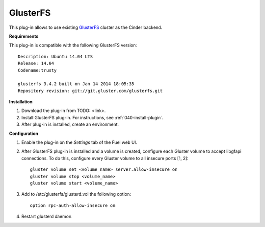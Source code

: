 .. _plugin-gluster:

GlusterFS
+++++++++

This plug-in allows to use existing `GlusterFS <http://www.gluster.org/
documentation/About_Gluster>`_ cluster as the Cinder backend.

**Requirements**

This plug-in is compatible with the following GlusterFS version:

::

    Description: Ubuntu 14.04 LTS
    Release: 14.04
    Codename:trusty

    glusterfs 3.4.2 built on Jan 14 2014 18:05:35
    Repository revision: git://git.gluster.com/glusterfs.git

**Installation**

#. Download the plug-in from TODO: <link>.

#. Install GlusterFS plug-in. For instructions, see :ref:`040-install-plugin`.

#. After plug-in is installed, create an environment.

**Configuration**

#. Enable the plug-in on the *Settings* tab of the Fuel web UI.

   .. image:: /_images/plugins/fuel_plugin_glusterfs_configuration.png


#. After GlusterFS plug-in is installed and a volume is created,
   configure each Gluster volume to accept libgfapi connections.
   To do this, configure every Gluster volume to all insecure ports [1, 2]:

   ::

       gluster volume set <volume_name> server.allow-insecure on
       gluster volume stop <volume_name>
       gluster volume start <volume_name>

#. Add to /etc/glusterfs/glusterd.vol the following option:

   ::

      option rpc-auth-allow-insecure on

#. Restart glusterd daemon.

.. SeeAlso:: For more information on GlusterFS, see
             `Configure GlusterFS backend <http://docs.openstack.org/admin-guide-cloud/content/glusterfs_backend.html>`_ in the official OpenStack documentation. 